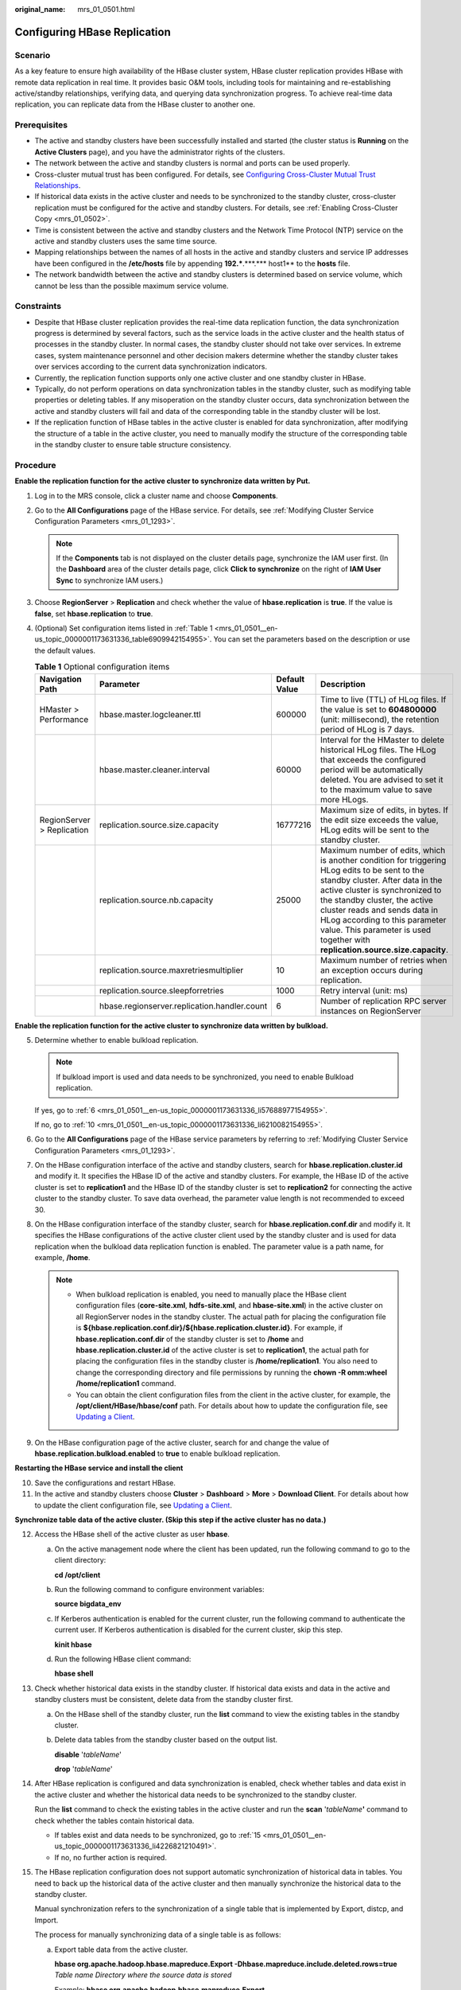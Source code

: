 :original_name: mrs_01_0501.html

.. _mrs_01_0501:

Configuring HBase Replication
=============================

Scenario
--------

As a key feature to ensure high availability of the HBase cluster system, HBase cluster replication provides HBase with remote data replication in real time. It provides basic O&M tools, including tools for maintaining and re-establishing active/standby relationships, verifying data, and querying data synchronization progress. To achieve real-time data replication, you can replicate data from the HBase cluster to another one.

Prerequisites
-------------

-  The active and standby clusters have been successfully installed and started (the cluster status is **Running** on the **Active Clusters** page), and you have the administrator rights of the clusters.

-  The network between the active and standby clusters is normal and ports can be used properly.
-  Cross-cluster mutual trust has been configured. For details, see `Configuring Cross-Cluster Mutual Trust Relationships <https://docs.otc.t-systems.com/usermanual/mrs/mrs_01_0354.html>`__.
-  If historical data exists in the active cluster and needs to be synchronized to the standby cluster, cross-cluster replication must be configured for the active and standby clusters. For details, see :ref:`Enabling Cross-Cluster Copy <mrs_01_0502>`.
-  Time is consistent between the active and standby clusters and the Network Time Protocol (NTP) service on the active and standby clusters uses the same time source.
-  Mapping relationships between the names of all hosts in the active and standby clusters and service IP addresses have been configured in the **/etc/hosts** file by appending **192.***.***.**\* host1** to the **hosts** file.
-  The network bandwidth between the active and standby clusters is determined based on service volume, which cannot be less than the possible maximum service volume.

Constraints
-----------

-  Despite that HBase cluster replication provides the real-time data replication function, the data synchronization progress is determined by several factors, such as the service loads in the active cluster and the health status of processes in the standby cluster. In normal cases, the standby cluster should not take over services. In extreme cases, system maintenance personnel and other decision makers determine whether the standby cluster takes over services according to the current data synchronization indicators.

-  Currently, the replication function supports only one active cluster and one standby cluster in HBase.
-  Typically, do not perform operations on data synchronization tables in the standby cluster, such as modifying table properties or deleting tables. If any misoperation on the standby cluster occurs, data synchronization between the active and standby clusters will fail and data of the corresponding table in the standby cluster will be lost.
-  If the replication function of HBase tables in the active cluster is enabled for data synchronization, after modifying the structure of a table in the active cluster, you need to manually modify the structure of the corresponding table in the standby cluster to ensure table structure consistency.

Procedure
---------

**Enable the replication function for the active cluster to synchronize data written by Put.**

#. Log in to the MRS console, click a cluster name and choose **Components**.

#. .. _mrs_01_0501__en-us_topic_0000001173631336_li1966213718714:

   Go to the **All Configurations** page of the HBase service. For details, see :ref:`Modifying Cluster Service Configuration Parameters <mrs_01_1293>`.

   .. note::

      If the **Components** tab is not displayed on the cluster details page, synchronize the IAM user first. (In the **Dashboard** area of the cluster details page, click **Click to synchronize** on the right of **IAM User Sync** to synchronize IAM users.)

#. Choose **RegionServer** > **Replication** and check whether the value of **hbase.replication** is **true**. If the value is **false**, set **hbase.replication** to **true**.

#. (Optional) Set configuration items listed in :ref:`Table 1 <mrs_01_0501__en-us_topic_0000001173631336_table6909942154955>`. You can set the parameters based on the description or use the default values.

   .. _mrs_01_0501__en-us_topic_0000001173631336_table6909942154955:

   .. table:: **Table 1** Optional configuration items

      +----------------------------+----------------------------------------------+---------------+---------------------------------------------------------------------------------------------------------------------------------------------------------------------------------------------------------------------------------------------------------------------------------------------------------------------------------------------------------+
      | Navigation Path            | Parameter                                    | Default Value | Description                                                                                                                                                                                                                                                                                                                                             |
      +============================+==============================================+===============+=========================================================================================================================================================================================================================================================================================================================================================+
      | HMaster > Performance      | hbase.master.logcleaner.ttl                  | 600000        | Time to live (TTL) of HLog files. If the value is set to **604800000** (unit: millisecond), the retention period of HLog is 7 days.                                                                                                                                                                                                                     |
      +----------------------------+----------------------------------------------+---------------+---------------------------------------------------------------------------------------------------------------------------------------------------------------------------------------------------------------------------------------------------------------------------------------------------------------------------------------------------------+
      |                            | hbase.master.cleaner.interval                | 60000         | Interval for the HMaster to delete historical HLog files. The HLog that exceeds the configured period will be automatically deleted. You are advised to set it to the maximum value to save more HLogs.                                                                                                                                                 |
      +----------------------------+----------------------------------------------+---------------+---------------------------------------------------------------------------------------------------------------------------------------------------------------------------------------------------------------------------------------------------------------------------------------------------------------------------------------------------------+
      | RegionServer > Replication | replication.source.size.capacity             | 16777216      | Maximum size of edits, in bytes. If the edit size exceeds the value, HLog edits will be sent to the standby cluster.                                                                                                                                                                                                                                    |
      +----------------------------+----------------------------------------------+---------------+---------------------------------------------------------------------------------------------------------------------------------------------------------------------------------------------------------------------------------------------------------------------------------------------------------------------------------------------------------+
      |                            | replication.source.nb.capacity               | 25000         | Maximum number of edits, which is another condition for triggering HLog edits to be sent to the standby cluster. After data in the active cluster is synchronized to the standby cluster, the active cluster reads and sends data in HLog according to this parameter value. This parameter is used together with **replication.source.size.capacity**. |
      +----------------------------+----------------------------------------------+---------------+---------------------------------------------------------------------------------------------------------------------------------------------------------------------------------------------------------------------------------------------------------------------------------------------------------------------------------------------------------+
      |                            | replication.source.maxretriesmultiplier      | 10            | Maximum number of retries when an exception occurs during replication.                                                                                                                                                                                                                                                                                  |
      +----------------------------+----------------------------------------------+---------------+---------------------------------------------------------------------------------------------------------------------------------------------------------------------------------------------------------------------------------------------------------------------------------------------------------------------------------------------------------+
      |                            | replication.source.sleepforretries           | 1000          | Retry interval (unit: ms)                                                                                                                                                                                                                                                                                                                               |
      +----------------------------+----------------------------------------------+---------------+---------------------------------------------------------------------------------------------------------------------------------------------------------------------------------------------------------------------------------------------------------------------------------------------------------------------------------------------------------+
      |                            | hbase.regionserver.replication.handler.count | 6             | Number of replication RPC server instances on RegionServer                                                                                                                                                                                                                                                                                              |
      +----------------------------+----------------------------------------------+---------------+---------------------------------------------------------------------------------------------------------------------------------------------------------------------------------------------------------------------------------------------------------------------------------------------------------------------------------------------------------+

**Enable the replication function for the active cluster to synchronize data written by bulkload.**

5. .. _mrs_01_0501__en-us_topic_0000001173631336_li65160752154955:

   Determine whether to enable bulkload replication.

   .. note::

      If bulkload import is used and data needs to be synchronized, you need to enable Bulkload replication.

   If yes, go to :ref:`6 <mrs_01_0501__en-us_topic_0000001173631336_li57688977154955>`.

   If no, go to :ref:`10 <mrs_01_0501__en-us_topic_0000001173631336_li6210082154955>`.

6. .. _mrs_01_0501__en-us_topic_0000001173631336_li57688977154955:

   Go to the **All Configurations** page of the HBase service parameters by referring to :ref:`Modifying Cluster Service Configuration Parameters <mrs_01_1293>`.

7. On the HBase configuration interface of the active and standby clusters, search for **hbase.replication.cluster.id** and modify it. It specifies the HBase ID of the active and standby clusters. For example, the HBase ID of the active cluster is set to **replication1** and the HBase ID of the standby cluster is set to **replication2** for connecting the active cluster to the standby cluster. To save data overhead, the parameter value length is not recommended to exceed 30.

8. On the HBase configuration interface of the standby cluster, search for **hbase.replication.conf.dir** and modify it. It specifies the HBase configurations of the active cluster client used by the standby cluster and is used for data replication when the bulkload data replication function is enabled. The parameter value is a path name, for example, **/home**.

   .. note::

      -  When bulkload replication is enabled, you need to manually place the HBase client configuration files (**core-site.xml**, **hdfs-site.xml**, and **hbase-site.xml**) in the active cluster on all RegionServer nodes in the standby cluster. The actual path for placing the configuration file is **${hbase.replication.conf.dir}/${hbase.replication.cluster.id}**. For example, if **hbase.replication.conf.dir** of the standby cluster is set to **/home** and **hbase.replication.cluster.id** of the active cluster is set to **replication1**, the actual path for placing the configuration files in the standby cluster is **/home/replication1**. You also need to change the corresponding directory and file permissions by running the **chown -R omm:wheel /home/replication1** command.
      -  You can obtain the client configuration files from the client in the active cluster, for example, the **/opt/client/HBase/hbase/conf** path. For details about how to update the configuration file, see `Updating a Client <https://docs.otc.t-systems.com/usermanual/mrs/mrs_01_0089.html>`__.

9. On the HBase configuration page of the active cluster, search for and change the value of **hbase.replication.bulkload.enabled** to **true** to enable bulkload replication.

**Restarting the HBase service and install the client**

10. .. _mrs_01_0501__en-us_topic_0000001173631336_li6210082154955:

    Save the configurations and restart HBase.

11. .. _mrs_01_0501__en-us_topic_0000001173631336_li11385192216347:

    In the active and standby clusters choose **Cluster** > **Dashboard** > **More** > **Download Client**. For details about how to update the client configuration file, see `Updating a Client <https://docs.otc.t-systems.com/usermanual/mrs/mrs_01_0089.html>`__.

**Synchronize table data of the active cluster. (Skip this step if the active cluster has no data.)**

12. .. _mrs_01_0501__en-us_topic_0000001173631336_li12641483154955:

    Access the HBase shell of the active cluster as user **hbase**.

    a. On the active management node where the client has been updated, run the following command to go to the client directory:

       **cd /opt/client**

    b. Run the following command to configure environment variables:

       **source bigdata_env**

    c. If Kerberos authentication is enabled for the current cluster, run the following command to authenticate the current user. If Kerberos authentication is disabled for the current cluster, skip this step.

       **kinit hbase**

    d. Run the following HBase client command:

       **hbase shell**

13. Check whether historical data exists in the standby cluster. If historical data exists and data in the active and standby clusters must be consistent, delete data from the standby cluster first.

    a. On the HBase shell of the standby cluster, run the **list** command to view the existing tables in the standby cluster.

    b. Delete data tables from the standby cluster based on the output list.

       **disable** '*tableName*'

       **drop** '*tableName*'

14. After HBase replication is configured and data synchronization is enabled, check whether tables and data exist in the active cluster and whether the historical data needs to be synchronized to the standby cluster.

    Run the **list** command to check the existing tables in the active cluster and run the **scan** '*tableName*\ **'** command to check whether the tables contain historical data.

    -  If tables exist and data needs to be synchronized, go to :ref:`15 <mrs_01_0501__en-us_topic_0000001173631336_li4226821210491>`.
    -  If no, no further action is required.

15. .. _mrs_01_0501__en-us_topic_0000001173631336_li4226821210491:

    The HBase replication configuration does not support automatic synchronization of historical data in tables. You need to back up the historical data of the active cluster and then manually synchronize the historical data to the standby cluster.

    Manual synchronization refers to the synchronization of a single table that is implemented by Export, distcp, and Import.

    The process for manually synchronizing data of a single table is as follows:

    a. Export table data from the active cluster.

       **hbase org.apache.hadoop.hbase.mapreduce.Export -Dhbase.mapreduce.include.deleted.rows=true** *Table name* *Directory where the source data is stored*

       Example: **hbase org.apache.hadoop.hbase.mapreduce.Export -Dhbase.mapreduce.include.deleted.rows=true t1 /user/hbase/t1**

    b. Copy the data that has been exported to the standby cluster.

       **hadoop distcp** *Directory for storing source data in the active cluster* **hdfs://**\ *ActiveNameNodeIP*:**9820/** *Directory for storing source data in the standby cluster*

       **ActiveNameNodeIP** indicates the IP address of the active NameNode in the standby cluster.

       Example: **hadoop distcp /user/hbase/t1 hdfs://192.168.40.2:9820/user/hbase/t1**

    c. Import data to the standby cluster as the HBase table user of the standby cluster.

       **hbase org.apache.hadoop.hbase.mapreduce.Import** *-Dimport.bulk.output=Directory where the output data is stored in the standby cluster Table name Directory where the source data is stored in the standby cluster*

       **hbase org.apache.hadoop.hbase.mapreduce.LoadIncrementalHFiles** *Directory where the output data is stored in the standby cluster Table name*

       For example, **hbase org.apache.hadoop.hbase.mapreduce.Import -Dimport.bulk.output=/user/hbase/output_t1 t1 /user/hbase/t1** and

       **hbase org.apache.hadoop.hbase.mapreduce.LoadIncrementalHFiles /user/hbase/output_t1 t1**

**Add the replication relationship between the active and standby clusters.**

16. .. _mrs_01_0501__en-us_topic_0000001173631336_li46664485154955:

    Run the following command on the HBase Shell to create the replication synchronization relationship between the active cluster and the standby cluster:

    **add_peer** '*Standby cluster ID',* *CLUSTER_KEY =>* '*ZooKeeper address of the standby cluster*',\ **{HDFS_CONFS => true}**

    -  *Standby cluster ID* indicates an ID for the active cluster to recognize the standby cluster. It is recommended that the ID contain letters and digits.

    -  The ZooKeeper address of the standby cluster includes the service IP address of ZooKeeper, the port for listening to client connections, and the HBase root directory of the standby cluster on ZooKeeper.

    -  **{HDFS_CONFS => true}** indicates that the default HDFS configuration of the active cluster will be synchronized to the standby cluster. This parameter is used for HBase of the standby cluster to access HDFS of the active cluster. If bulkload replication is disabled, you do not need to use this parameter.

       Suppose the standby cluster ID is replication2 and the ZooKeeper address of the standby cluster is **192.168.40.2,192.168.40.3,192.168.40.4:2181:/hbase**.

       -  Run the **add_peer** **'replication2',\ CLUSTER_KEY =>** **'192.168.40.2,192.168.40.3,192.168.40.4:2181:/hbase',CONFIG => { "hbase.regionserver.kerberos.principal" => "<val>", "hbase.master.kerberos.principal" => "<val2>" }** command for a security cluster and the **add_peer** **'replication2',\ CLUSTER_KEY =>** **'192.168.40.2,192.168.40.3,192.168.40.4:2181:/hbase'** command for a common cluster.

          The **hbase.master.kerberos.principal** and **hbase.regionserver.kerberos.principal** parameters are the Kerberos users of HBase in the security cluster. You can search the **hbase-site.xml** file on the client for the parameter values. For example, if the client is installed in the **/opt/client** directory of the Master node, you can run the **grep "kerberos.principal" /opt/client/HBase/hbase/conf/hbase-site.xml -A1** command to obtain the principal of HBase. See the following figure.


          .. figure:: /_static/images/en-us_image_0000001295899984.png
             :alt: **Figure 1** Obtaining the principal of HBase

             **Figure 1** Obtaining the principal of HBase

       .. note::

          a. Obtain the ZooKeeper service IP address.

             Log in to the MRS console, click the cluster name, and choose **Components** > **ZooKeeper** > **Instances** to obtain the ZooKeeper service IP address.

          b. On the ZooKeeper service parameter configuration page, search for clientPort, which is the port for the client to connect to the server.

          c. Run the **list_peers** command to check whether the replication relationship between the active and standby clusters is added. If the following information is displayed, the relationship is successfully added.

             .. code-block::

                hbase(main):003:0> list_peers
                PEER_ID CLUSTER_KEY ENDPOINT_CLASSNAME STATE REPLICATE_ALL NAMESPACES TABLE_CFS BANDWIDTH SERIAL
                replication2 192.168.0.13,192.168.0.177,192.168.0.25:2181:/hbase ENABLED  true   0 false

**Specify the data writing status for the active and standby clusters.**

17. On the HBase shell of the active cluster, run the following command to retain the data writing status:

    **set_clusterState_active**

    The command is run successfully if the following information is displayed:

    .. code-block::

       hbase(main):001:0> set_clusterState_active
       => true

18. On the HBase shell of the standby cluster, run the following command to retain the data read-only status:

    **set_clusterState_standby**

    The command is run successfully if the following information is displayed:

    .. code-block::

       hbase(main):001:0> set_clusterState_standby
       => true

**Enable the HBase replication function to synchronize data.**

19. Check whether a namespace exists in the HBase service instance of the standby cluster and the namespace has the same name as the namespace of the HBase table for which the replication function is to be enabled.

    On the HBase shell of the standby cluster, run the **list_namespace** command to query the namespace.

    -  If the same namespace exists, go to :ref:`20 <mrs_01_0501__en-us_topic_0000001173631336_li15192291154955>`.

    -  If the same namespace does not exist, on the HBase shell of the standby cluster, run the following command to create a namespace with the same name and go to :ref:`20 <mrs_01_0501__en-us_topic_0000001173631336_li15192291154955>`:

       **create_namespace'ns1**

20. .. _mrs_01_0501__en-us_topic_0000001173631336_li15192291154955:

    On the HBase shell of the active cluster, run the following command to enable real-time replication for tables in the active cluster. This ensures that modified data in the active cluster can be synchronized to the standby cluster in real time.

    You can only synchronize data of one HTable at one time.

    **enable_table_replication '**\ *Table name*'

    .. note::

       -  If the standby cluster does not contain a table with the same name as the table for which real-time synchronization is to be enabled, the table is automatically created.

       -  If a table with the same name as the table for which real-time synchronization is to be enabled exists in the standby cluster, the structures of the two tables must be the same.

       -  If the encryption algorithm SMS4 or AES is configured for '*Table name*', the function for synchronizing data from the active cluster to the standby cluster cannot be enabled for the HBase table.

       -  If the standby cluster is offline or has tables with the same name but different structures, the replication function cannot be enabled.

          If the standby cluster is offline, start it.

          If the standby cluster has a table with the same name but different structure, modify the table structure to make it as the same as the table structure of the active cluster. On the HBase shell of the standby cluster, run the **alter** command to change the password by referring to the example.

21. .. _mrs_01_0501__en-us_topic_0000001173631336_li3638114154955:

    On the HBase shell of the active cluster, run the following command to enable the real-time replication function for the active cluster to synchronize the HBase permission table:

    **enable_table_replication 'hbase:acl'**

    .. note::

       After the permission of the active HBase source data table is modified, to ensure that the standby cluster can properly read data, modify the role permission for the standby cluster.

**Check the data synchronization status for the active and standby clusters.**

22. Run the following command on the HBase client to check the synchronized data of the active and standby clusters. After the replication function is enabled, you can run this command to check whether the newly synchronized data is consistent.

    **hbase org.apache.hadoop.hbase.mapreduce.replication.VerifyReplication --starttime**\ *=Start time* **--endtime**\ *=End time* *Column family name ID of the standby cluster Table name*

    .. note::

       -  The start time must be earlier than the end time.
       -  The value of **starttime** and **endtime** must be in the timestamp format. You need to run **date -d "2015-09-30 00:00:00" +%s to** change a common time format to a timestamp format. The command output is a 10-digit number (accurate to second), but HBase identifies a 13-digit number (accurate to millisecond). Therefore, you need to add three zeros (000) to the end of the command output.

    **Switch over active and standby clusters.**

    .. note::

       a. If the standby cluster needs to be switched over to the active cluster, reconfigure the active/standby relationship by referring to :ref:`2 <mrs_01_0501__en-us_topic_0000001173631336_li1966213718714>` to :ref:`11 <mrs_01_0501__en-us_topic_0000001173631336_li11385192216347>` and :ref:`16 <mrs_01_0501__en-us_topic_0000001173631336_li46664485154955>` to :ref:`21 <mrs_01_0501__en-us_topic_0000001173631336_li3638114154955>`.
       b. Do not perform :ref:`12 <mrs_01_0501__en-us_topic_0000001173631336_li12641483154955>` to :ref:`15 <mrs_01_0501__en-us_topic_0000001173631336_li4226821210491>`.

Related Commands
----------------

.. table:: **Table 2** HBase replication

   +------------------------------------------------------------+--------------------------------------------------------------------------------------------------------------------------------------------------------+---------------------------------------------------------------------------------------------------------------------------------------------------------------------------------------------------------------------------------------------------------------------------------------------------------------------------------------------------------------------------------------------------------------------------------------------------------------------------------------------------------------------------------------------------------------+
   | Operation                                                  | Command                                                                                                                                                | Description                                                                                                                                                                                                                                                                                                                                                                                                                                                                                                                                                   |
   +============================================================+========================================================================================================================================================+===============================================================================================================================================================================================================================================================================================================================================================================================================================================================================================================================================================+
   | Set up the active/standby relationship.                    | **add_peer** *'Standby cluster ID',CLUSTER_KEY =>'Standby cluster address'*                                                                            | Set up the relationship between the active cluster and the standby cluster. To enable bulkload replication, run the **add_peer** *'Standby cluster ID'*\ **,\ CLUSTER_KEY =>** *'Standby cluster address'* command, configure **hbase.replication.conf.dir**, and manually copy the HBase client configuration file in the active cluster to all RegionServer nodes in the standby cluster. For details, see :ref:`5 <mrs_01_0501__en-us_topic_0000001173631336_li65160752154955>` to :ref:`11 <mrs_01_0501__en-us_topic_0000001173631336_li11385192216347>`. |
   |                                                            |                                                                                                                                                        |                                                                                                                                                                                                                                                                                                                                                                                                                                                                                                                                                               |
   |                                                            | Examples:                                                                                                                                              |                                                                                                                                                                                                                                                                                                                                                                                                                                                                                                                                                               |
   |                                                            |                                                                                                                                                        |                                                                                                                                                                                                                                                                                                                                                                                                                                                                                                                                                               |
   |                                                            | **add_peer '1',CLUSTER_KEY =>** **'zk1,zk2,zk3:2181:/hbase'**                                                                                          |                                                                                                                                                                                                                                                                                                                                                                                                                                                                                                                                                               |
   |                                                            |                                                                                                                                                        |                                                                                                                                                                                                                                                                                                                                                                                                                                                                                                                                                               |
   |                                                            | **add_peer '1',CLUSTER_KEY =>** **'zk1,zk2,zk3:2181:/hbase1'**                                                                                         |                                                                                                                                                                                                                                                                                                                                                                                                                                                                                                                                                               |
   +------------------------------------------------------------+--------------------------------------------------------------------------------------------------------------------------------------------------------+---------------------------------------------------------------------------------------------------------------------------------------------------------------------------------------------------------------------------------------------------------------------------------------------------------------------------------------------------------------------------------------------------------------------------------------------------------------------------------------------------------------------------------------------------------------+
   | Remove the active/standby relationship.                    | **remove_peer** *'Standby cluster ID'*                                                                                                                 | Remove standby cluster information from the active cluster.                                                                                                                                                                                                                                                                                                                                                                                                                                                                                                   |
   |                                                            |                                                                                                                                                        |                                                                                                                                                                                                                                                                                                                                                                                                                                                                                                                                                               |
   |                                                            | Example:                                                                                                                                               |                                                                                                                                                                                                                                                                                                                                                                                                                                                                                                                                                               |
   |                                                            |                                                                                                                                                        |                                                                                                                                                                                                                                                                                                                                                                                                                                                                                                                                                               |
   |                                                            | **remove_peer '1'**                                                                                                                                    |                                                                                                                                                                                                                                                                                                                                                                                                                                                                                                                                                               |
   +------------------------------------------------------------+--------------------------------------------------------------------------------------------------------------------------------------------------------+---------------------------------------------------------------------------------------------------------------------------------------------------------------------------------------------------------------------------------------------------------------------------------------------------------------------------------------------------------------------------------------------------------------------------------------------------------------------------------------------------------------------------------------------------------------+
   | Query the active/standby relationship.                     | **list_peers**                                                                                                                                         | Query standby cluster information (mainly Zookeeper information) in the active cluster.                                                                                                                                                                                                                                                                                                                                                                                                                                                                       |
   +------------------------------------------------------------+--------------------------------------------------------------------------------------------------------------------------------------------------------+---------------------------------------------------------------------------------------------------------------------------------------------------------------------------------------------------------------------------------------------------------------------------------------------------------------------------------------------------------------------------------------------------------------------------------------------------------------------------------------------------------------------------------------------------------------+
   | Enable the real-time user table synchronization function.  | **enable_table_replication** *'Table name'*                                                                                                            | Synchronize user tables from the active cluster to the standby cluster.                                                                                                                                                                                                                                                                                                                                                                                                                                                                                       |
   |                                                            |                                                                                                                                                        |                                                                                                                                                                                                                                                                                                                                                                                                                                                                                                                                                               |
   |                                                            | Example:                                                                                                                                               |                                                                                                                                                                                                                                                                                                                                                                                                                                                                                                                                                               |
   |                                                            |                                                                                                                                                        |                                                                                                                                                                                                                                                                                                                                                                                                                                                                                                                                                               |
   |                                                            | **enable_table_replication 't1'**                                                                                                                      |                                                                                                                                                                                                                                                                                                                                                                                                                                                                                                                                                               |
   +------------------------------------------------------------+--------------------------------------------------------------------------------------------------------------------------------------------------------+---------------------------------------------------------------------------------------------------------------------------------------------------------------------------------------------------------------------------------------------------------------------------------------------------------------------------------------------------------------------------------------------------------------------------------------------------------------------------------------------------------------------------------------------------------------+
   | Disable the real-time user table synchronization function. | **disable_table_replication** *'Table name'*                                                                                                           | Do not synchronize user tables from the active cluster to the standby cluster.                                                                                                                                                                                                                                                                                                                                                                                                                                                                                |
   |                                                            |                                                                                                                                                        |                                                                                                                                                                                                                                                                                                                                                                                                                                                                                                                                                               |
   |                                                            | Example:                                                                                                                                               |                                                                                                                                                                                                                                                                                                                                                                                                                                                                                                                                                               |
   |                                                            |                                                                                                                                                        |                                                                                                                                                                                                                                                                                                                                                                                                                                                                                                                                                               |
   |                                                            | **disable_table_replication 't1'**                                                                                                                     |                                                                                                                                                                                                                                                                                                                                                                                                                                                                                                                                                               |
   +------------------------------------------------------------+--------------------------------------------------------------------------------------------------------------------------------------------------------+---------------------------------------------------------------------------------------------------------------------------------------------------------------------------------------------------------------------------------------------------------------------------------------------------------------------------------------------------------------------------------------------------------------------------------------------------------------------------------------------------------------------------------------------------------------+
   | Verify data of the active and standby clusters.            | **bin/hbase org.apache.hadoop.hbase.mapreduce.replication.VerifyReplication** *--starttime --endtime Column family name Standby cluster ID Table name* | Verify whether data of the specified table is the same between the active cluster and the standby cluster.                                                                                                                                                                                                                                                                                                                                                                                                                                                    |
   |                                                            |                                                                                                                                                        |                                                                                                                                                                                                                                                                                                                                                                                                                                                                                                                                                               |
   |                                                            |                                                                                                                                                        | The description of the parameters in this command is as follows:                                                                                                                                                                                                                                                                                                                                                                                                                                                                                              |
   |                                                            |                                                                                                                                                        |                                                                                                                                                                                                                                                                                                                                                                                                                                                                                                                                                               |
   |                                                            |                                                                                                                                                        | -  Start time: If start time is not specified, the default value **0** will be used.                                                                                                                                                                                                                                                                                                                                                                                                                                                                          |
   |                                                            |                                                                                                                                                        | -  End time: If end time is not specified, the time when the current operation is submitted will be used by default.                                                                                                                                                                                                                                                                                                                                                                                                                                          |
   |                                                            |                                                                                                                                                        | -  Table name: If a table name is not entered, all user tables for which the real-time synchronization function is enabled will be verified by default.                                                                                                                                                                                                                                                                                                                                                                                                       |
   +------------------------------------------------------------+--------------------------------------------------------------------------------------------------------------------------------------------------------+---------------------------------------------------------------------------------------------------------------------------------------------------------------------------------------------------------------------------------------------------------------------------------------------------------------------------------------------------------------------------------------------------------------------------------------------------------------------------------------------------------------------------------------------------------------+
   | Switch the data writing status.                            | **set_clusterState_active**                                                                                                                            | Specifies whether data can be written to the cluster HBase tables.                                                                                                                                                                                                                                                                                                                                                                                                                                                                                            |
   |                                                            |                                                                                                                                                        |                                                                                                                                                                                                                                                                                                                                                                                                                                                                                                                                                               |
   |                                                            | **set_clusterState_standby**                                                                                                                           |                                                                                                                                                                                                                                                                                                                                                                                                                                                                                                                                                               |
   +------------------------------------------------------------+--------------------------------------------------------------------------------------------------------------------------------------------------------+---------------------------------------------------------------------------------------------------------------------------------------------------------------------------------------------------------------------------------------------------------------------------------------------------------------------------------------------------------------------------------------------------------------------------------------------------------------------------------------------------------------------------------------------------------------+
